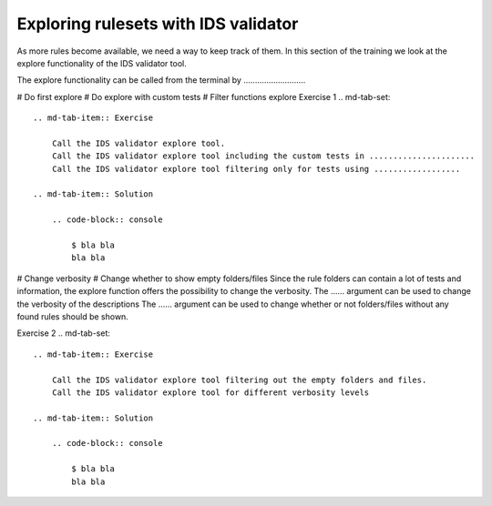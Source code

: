 .. _`basic/explore`:
Exploring rulesets with IDS validator
=====================================

As more rules become available, we need a way to keep track of them.
In this section of the training we look at the explore functionality of the IDS validator tool.

The explore functionality can be called from the terminal by ...........................

# Do first explore
# Do explore with custom tests
# Filter functions explore
Exercise 1
.. md-tab-set::

    .. md-tab-item:: Exercise

        Call the IDS validator explore tool.
        Call the IDS validator explore tool including the custom tests in ......................
        Call the IDS validator explore tool filtering only for tests using ..................

    .. md-tab-item:: Solution

        .. code-block:: console

            $ bla bla
            bla bla

# Change verbosity
# Change whether to show empty folders/files
Since the rule folders can contain a lot of tests and information, the explore function offers the possibility to change the verbosity.
The ...... argument can be used to change the verbosity of the descriptions
The ...... argument can be used to change whether or not folders/files without any found rules should be shown.

Exercise 2
.. md-tab-set::

    .. md-tab-item:: Exercise

        Call the IDS validator explore tool filtering out the empty folders and files.
        Call the IDS validator explore tool for different verbosity levels

    .. md-tab-item:: Solution

        .. code-block:: console

            $ bla bla
            bla bla
